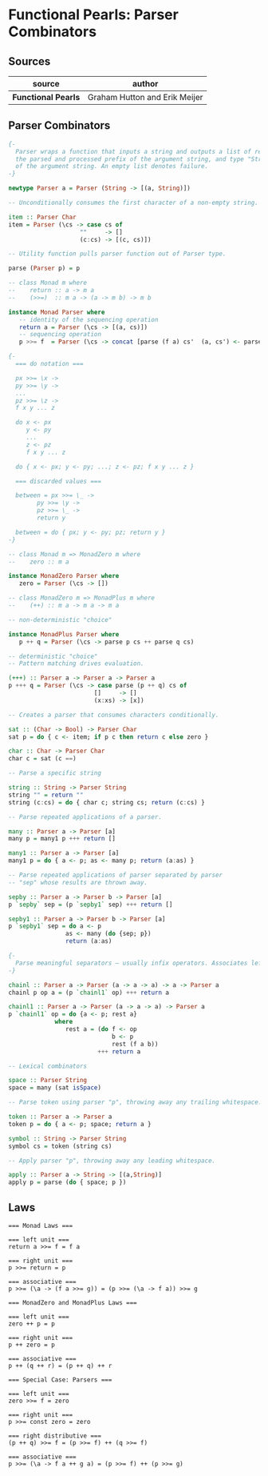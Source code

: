 * Functional Pearls: Parser Combinators

** Sources

| source              | author                        |
|---------------------+-------------------------------|
| *Functional Pearls* | Graham Hutton and Erik Meijer |

** Parser Combinators

#+begin_src haskell
  {-
    Parser wraps a function that inputs a string and outputs a list of results — pairs of type "a",
    the parsed and processed prefix of the argument string, and type "String", the unparsed suffix
    of the argument string. An empty list denotes failure.
  -}

  newtype Parser a = Parser (String -> [(a, String)])

  -- Unconditionally consumes the first character of a non-empty string. Fails otherwise.

  item :: Parser Char
  item = Parser (\cs -> case cs of
                      ""     -> []
                      (c:cs) -> [(c, cs)])

  -- Utility function pulls parser function out of Parser type.

  parse (Parser p) = p

  -- class Monad m where
  --    return :: a -> m a
  --    (>>=)  :: m a -> (a -> m b) -> m b

  instance Monad Parser where
     -- identity of the sequencing operation
     return a = Parser (\cs -> [(a, cs)])
     -- sequencing operation
     p >>= f  = Parser (\cs -> concat [parse (f a) cs'  (a, cs') <- parse p cs])

  {-
    === do notation ===

    px >>= \x ->
    py >>= \y ->
    ...
    pz >>= \z ->
    f x y ... z

    do x <- px
       y <- py
       ...
       z <- pz
       f x y ... z

    do { x <- px; y <- py; ...; z <- pz; f x y ... z }

    === discarded values ===

    between = px >>= \_ ->
          py >>= \y ->
          pz >>= \_ ->
          return y

    between = do { px; y <- py; pz; return y }
  -}

  -- class Monad m => MonadZero m where
  --    zero :: m a

  instance MonadZero Parser where
     zero = Parser (\cs -> [])

  -- class MonadZero m => MonadPlus m where
  --    (++) :: m a -> m a -> m a

  -- non-deterministic "choice"

  instance MonadPlus Parser where
     p ++ q = Parser (\cs -> parse p cs ++ parse q cs)

  -- deterministic "choice"
  -- Pattern matching drives evaluation.

  (+++) :: Parser a -> Parser a -> Parser a
  p +++ q = Parser (\cs -> case parse (p ++ q) cs of
                          []     -> []
                          (x:xs) -> [x])

  -- Creates a parser that consumes characters conditionally.

  sat :: (Char -> Bool) -> Parser Char
  sat p = do { c <- item; if p c then return c else zero }

  char :: Char -> Parser Char
  char c = sat (c ==)

  -- Parse a specific string

  string :: String -> Parser String
  string "" = return ""
  string (c:cs) = do { char c; string cs; return (c:cs) }

  -- Parse repeated applications of a parser.

  many :: Parser a -> Parser [a]
  many p = many1 p +++ return []

  many1 :: Parser a -> Parser [a]
  many1 p = do { a <- p; as <- many p; return (a:as) }

  -- Parse repeated applications of parser separated by parser
  -- "sep" whose results are thrown away.

  sepby :: Parser a -> Parser b -> Parser [a]
  p `sepby` sep = (p `sepby1` sep) +++ return []

  sepby1 :: Parser a -> Parser b -> Parser [a]
  p `sepby1` sep = do a <- p
                  as <- many (do {sep; p})
                  return (a:as)

  {-
    Parse meaningful separators — usually infix operators. Associates left.
  -}

  chainl :: Parser a -> Parser (a -> a -> a) -> a -> Parser a
  chainl p op a = (p `chainl1` op) +++ return a

  chainl1 :: Parser a -> Parser (a -> a -> a) -> Parser a
  p `chainl1` op = do {a <- p; rest a}
               where
                  rest a = (do f <- op
                               b <- p
                               rest (f a b))
                           +++ return a

  -- Lexical combinators

  space :: Parser String
  space = many (sat isSpace)

  -- Parse token using parser "p", throwing away any trailing whitespace.

  token :: Parser a -> Parser a
  token p = do { a <- p; space; return a }

  symbol :: String -> Parser String
  symbol cs = token (string cs)

  -- Apply parser "p", throwing away any leading whitespace.

  apply :: Parser a -> String -> [(a,String)]
  apply p = parse (do { space; p })
#+end_src

** Laws

#+begin_example
  === Monad Laws ===

  === left unit ===
  return a >>= f = f a

  === right unit ===
  p >>= return = p

  === associative ===
  p >>= (\a -> (f a >>= g)) = (p >>= (\a -> f a)) >>= g

  === MonadZero and MonadPlus Laws ===

  === left unit ===
  zero ++ p = p

  === right unit ===
  p ++ zero = p

  === associative ===
  p ++ (q ++ r) = (p ++ q) ++ r

  === Special Case: Parsers ===

  === left unit ===
  zero >>= f = zero

  === right unit ===
  p >>= const zero = zero

  === right distributive ===
  (p ++ q) >>= f = (p >>= f) ++ (q >>= f)

  === associative ===
  p >>= (\a -> f a ++ g a) = (p >>= f) ++ (p >>= g)
#+end_example
